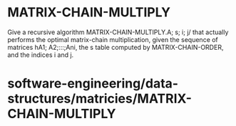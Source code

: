 * MATRIX-CHAIN-MULTIPLY

Give a recursive algorithm MATRIX-CHAIN-MULTIPLY.A; s; i; j/ that
actually performs the optimal matrix-chain multiplication, given the
sequence of matrices hA1; A2;:::;Ani, the s table computed by
MATRIX-CHAIN-ORDER, and the indices i and j.

* software-engineering/data-structures/matricies/MATRIX-CHAIN-MULTIPLY
